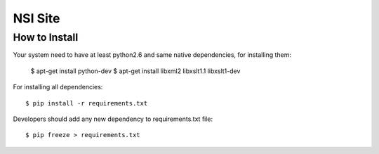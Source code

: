NSI Site
========

How to Install
--------------

Your system need to have at least python2.6 and same native dependencies, for installing them:

    $ apt-get install python-dev
    $ apt-get install libxml2 libxslt1.1 libxslt1-dev

For installing all dependencies::

    $ pip install -r requirements.txt


Developers should add any new dependency to requirements.txt file::

    $ pip freeze > requirements.txt

